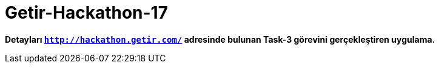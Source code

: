 # Getir-Hackathon-17

*Detayları `http://hackathon.getir.com/` adresinde bulunan Task-3 görevini gerçekleştiren uygulama.*
